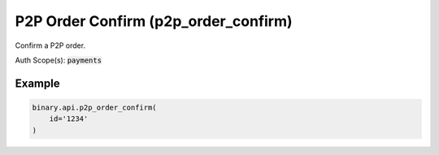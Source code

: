 
P2P Order Confirm (p2p_order_confirm)
======================================================================

Confirm a P2P order.

Auth Scope(s): :code:`payments`


.. py:method:: p2p_order_confirm(id: str, passthrough: Optional[Any] = None, req_id: Optional[int] = None) -> int

   :param id: The unique identifier for this order.
   :type id: str
   :param passthrough: [Optional] Used to pass data through the websocket, which may be retrieved via the `echo_req` output field.
   :type passthrough: Optional[Any]
   :param req_id: [Optional] Used to map request to response.
   :type req_id: Optional[int]
   :returns: req_id
   :rtype: int


Example
"""""""

.. code-block:: python
  :name: binary.api.p2p_order_confirm

  binary.api.p2p_order_confirm(
      id='1234'
  )

.. seealso::
   * `Binary API Docs for p2p_order_confirm <https://developers.binary.com/api/#p2p_order_confirm>`_
    